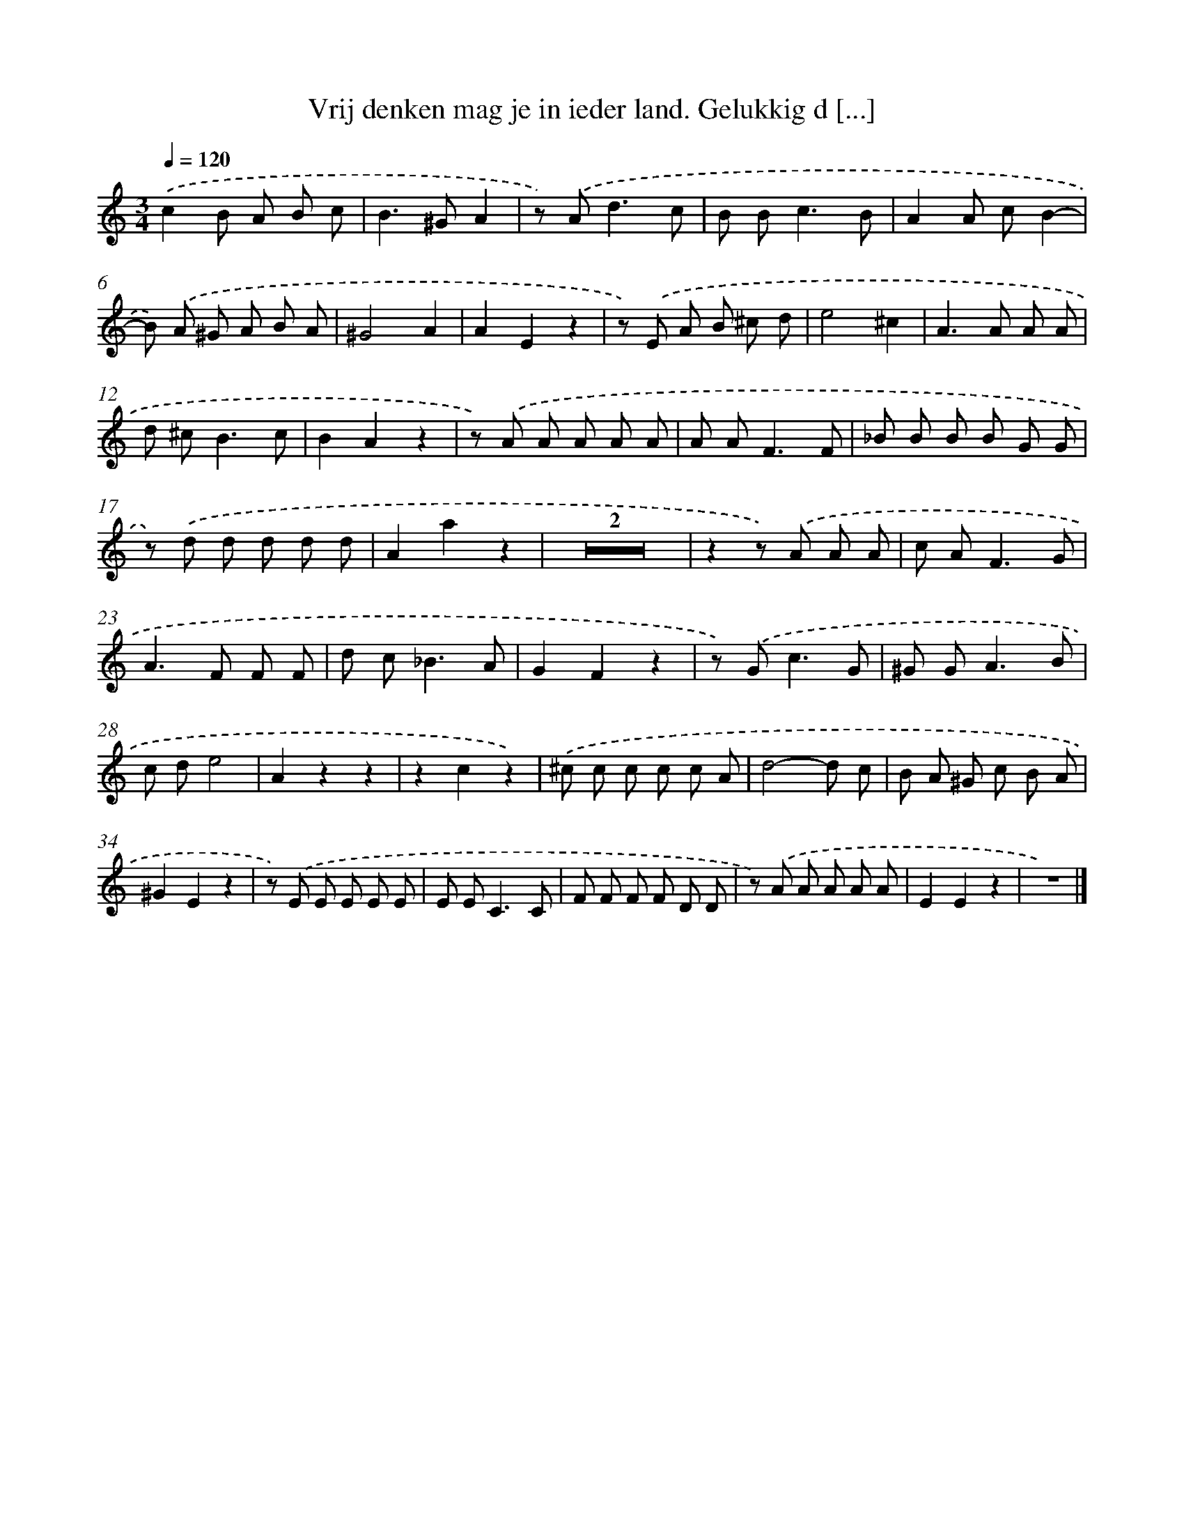 X: 5529
T: Vrij denken mag je in ieder land. Gelukkig d [...]
%%abc-version 2.0
%%abcx-abcm2ps-target-version 5.9.1 (29 Sep 2008)
%%abc-creator hum2abc beta
%%abcx-conversion-date 2018/11/01 14:36:19
%%humdrum-veritas 3867214465
%%humdrum-veritas-data 1889807773
%%continueall 1
%%barnumbers 0
L: 1/8
M: 3/4
Q: 1/4=120
K: C clef=treble
.('c2B A B c |
B2>^G2A2 |
z) .('A2<d2c |
B B2<c2B |
A2A cB2- |
B) .('A ^G A B A |
^G4A2 |
A2E2z2 |
z) .('E A B ^c d |
e4^c2 |
A2>A2 A A |
d ^c2<B2c |
B2A2z2 |
z) .('A A A A A |
A A2<F2F |
_B B B B G G |
z) .('d d d d d |
A2a2z2 |
Z2 |
z2z) .('A A A |
c A2<F2G |
A2>F2 F F |
d c2<_B2A |
G2F2z2 |
z) .('G2<c2G |
^G G2<A2B |
c de4 |
A2z2z2 |
z2c2z2) |
.('^c c c c c A |
d4-d c |
B A ^G c B A |
^G2E2z2 |
z) .('E E E E E |
E E2<C2C |
F F F F D D |
z) .('A A A A A |
E2E2z2 |
z6) |]
